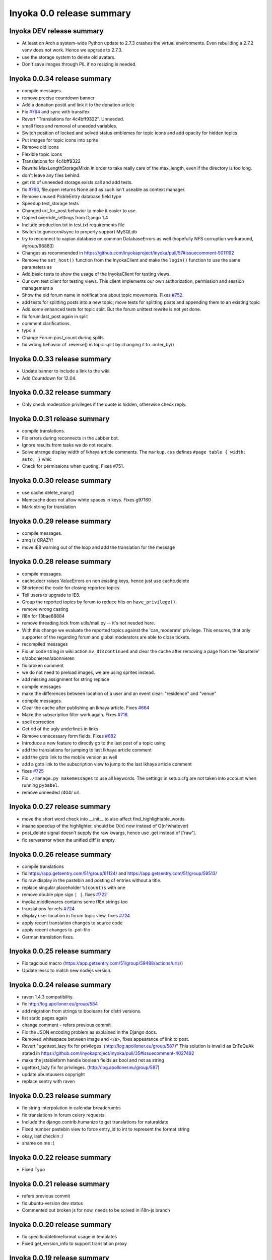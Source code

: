 .. _release-summary-0.0:

==========================
Inyoka 0.0 release summary
==========================

Inyoka DEV release summary
==========================

* At least on Arch a system-wide Python update to 2.7.3 crashes the virtual
  environments. Even rebuilding a 2.7.2 venv does not work. Hence we upgrade to
  2.7.3.
* use the storage system to delete old avatars.
* Don't save images through PIL if no resizing is needed.

Inyoka 0.0.34 release summary
=============================

* compile messages.
* remove precise countdown banner
* Add a donation postit and link it to the donation article
* Fix `#764 <http://trac.inyokaproject.org/ticket/764>`_ and sync with transifex
* Revert "Translations for 4c4bff9322". Unneeded.
* small fixes and removal of uneeded variables.
* Switch position of locked and solved status emblemes for topic icons and add
  opacity for hidden topics
* Put images for topic icons into sprite
* Remove old icons
* Flexible topic icons
* Translations for 4c4bff9322
* Rewrite MaxLengthStorageMixin in order to take really care of the max_length,
  even if the directory is too long.
* don't leave any files behind.
* get rid of unneeded storage.exists call and add tests.
* fix `#760 <http://trac.inyokaproject.org/ticket/760>`_, file.open returns
  None and as such isn't useable as context manager.
* Remove unused PickleEntry database field type
* Speedup test_storage tests
* Changed url_for_post behavior to make it easier to use.
* Copied override_settings from Django 1.4
* Include production.txt in test.txt requirements file
* Switch to gunicorn#sync to properly support MySQLdb
* try to reconnect to xapian database on common DatabaseErrors as well
  (hopefully NFS corruption workaround, #group/66883)
* Changes as recommended in
  https://github.com/inyokaproject/inyoka/pull/57#issuecomment-5011192
* Remove the ``set_host()`` function from the InyokaClient and make the
  ``login()`` function to use the same parameters as
* Add basic tests to show the usage of the InyokaClient for testing views.
* Our own test client for testing views. This client implements our own
  authorization, permission and session management a
* Show the old forum name in notifications about topic movements. Fixes `#752
  <http://trac.inyokaproject.org/ticket/752>`_.
* add tests for splitting posts into a new topic; move tests for splitting
  posts and appending them to an existing topic
* Add some enhanced tests for topic split. But the forum unittest rewrite is
  not yet done.
* fix forum.last_post again in split
* comment clarifications.
* typo :(
* Change Forum.post_count during splits.
* fix wrong behavior of .reverse() in topic split by changing it to .order_by()

Inyoka 0.0.33 release summary
=============================

* Update banner to include a link to the wiki.
* Add Countdown for 12.04.

Inyoka 0.0.32 release summary
=============================

* Only check moderation privileges if the quote is hidden, otherwise check
  reply.

Inyoka 0.0.31 release summary
=============================

* compile translations.
* Fix errors during reconnects in the Jabber bot.
* Ignore results from tasks we do not require.
* Solve strange display width of Ikhaya article comments. The ``markup.css``
  defines ``#page table { width: auto; }`` whic
* Check for permissions when quoting. Fixes #751.


Inyoka 0.0.30 release summary
=============================

* use cache.delete_many()
* Memcache does not allow white spaces in keys. Fixes g97160
* Mark string for translation

Inyoka 0.0.29 release summary
=============================

* compile messages.
* zmq is CRAZY!
* move IE8 warning out of the loop and add the translation for the message

Inyoka 0.0.28 release summary
=============================

* compile messages.
* cache.decr raises ValueErrors on non existing keys, hence just use
  cache.delete
* Shortened the code for closing reported topics.
* Tell users to upgrade to IE8.
* Group the reported topics by forum to reduce hits on ``have_privilege()``.
* remove wrong casting
* i18n for 13bae88884
* remove threading.lock from utils/mail.py -- it's not needed here.
* With this change we evaluate the reported topics against the 'can_moderate'
  privilege. This ensures, that only supporter of the regarding forum and
  global moderators are able to close tickets.
* recompiled messages
* Fix unicode string in wiki action ``mv_discontinued`` and clear the cache
  after removing a page from the 'Baustelle'
* s/abbonieren/abonnieren
* fix broken comment
* we do not need to preload images, we are using sprites instead.
* add missing assignment for string replace
* compile messages
* make the differences between location of a user and an event clear:
  "residence" and "venue"
* compile messages.
* Clear the cache after publishing an Ikhaya article. Fixes `#664
  <http://trac.inyokaproject.org/ticket/664>`_
* Make the subscription filter work again. Fixes `#716
  <http://trac.inyokaproject.org/ticket/716>`_.
* spell correction
* Get rid of the ugly underlines in links
* Remove unnecessary form fields. Fixes `#682
  <http://trac.inyokaproject.org/ticket/682>`_
* Introduce a new feature to directly go to the last post of a topic using
* add the translations for jumping to last Ikhaya article comment
* add the goto link to the mobile version as well
* add a goto link to the subscription view to jump to the last Ikhaya article
  comment
* fixes `#725 <http://trac.inyokaproject.org/ticket/725>`_
* Fix ``./manage.py makemessages`` to use all keywords. The settings in
  setup.cfg are not taken into account when running ``pybabel``.
* remove unneeded /404/ url.

Inyoka 0.0.27 release summary
=============================

* move the short word check into __init__ to also affect
  find_highlightable_words.
* insane speedup of the highlighter, should be O(n) now instead of
  O(n^whatever)
* post_delete signal doesn't supply the raw kwargs, hence use .get instead of
  ['raw'].
* fix servererror when the unified diff is empty.

Inyoka 0.0.26 release summary
=============================

* compile translations
* fix https://app.getsentry.com/51/group/61124/ and
  https://app.getsentry.com/51/group/59513/
* fix raw display in the pastebin and posting of entries without a title.
* replace singular placeholder ``%(count)s`` with ``one``
* remove double pipe sign ``| |``. fixes `#722
  <http://trac.inyokaproject.org/ticket/722>`_
* inyoka.middlewares contains some i18n strings too
* translations for refs `#724 <http://trac.inyokaproject.org/ticket/724>`_
* display user location in forum topic view. fixes `#724
  <http://trac.inyokaproject.org/ticket/724>`_
* apply recent translation changes to source code
* apply recent changes to .pot-file
* German translation fixes.

Inyoka 0.0.25 release summary
=============================

* Fix tagcloud macro (https://app.getsentry.com/51/group/59488/actions/urls/)
* Update lessc to match new nodejs version.

Inyoka 0.0.24 release summary
=============================

* raven 1.4.3 compatibility.
* fix http://log.apolloner.eu/group/584
* add migration from strings to booleans for distri versions.
* list static pages again
* change comment - refers previous commit
* Fix the JSON encoding problem as explained in the Django docs.
* Removed whitespace between image and </a>, fixes appearance of link to post.
* Revert "ugettext_lazy fix for privileges.
  (http://log.apolloner.eu/group/587)" This solution is invalid as EnTeQuAk
  stated in
  https://github.com/inyokaproject/inyoka/pull/35#issuecomment-4027492
* make the jstableform handle boolean fields as bool and not as string
* ugettext_lazy fix for privileges. (http://log.apolloner.eu/group/587)
* update ubuntuusers copyright
* replace sentry with raven

Inyoka 0.0.23 release summary
=============================

* fix string interpolation in calendar breadcrumbs
* fix translations in forum celery requests.
* Include the django.contrib.humanize to get translations for naturaldate
* Fixed number pastebin view to force entry_id to int to represent the format
  string
* okay, last checkin :/
* shame on me :(

Inyoka 0.0.22 release summary
=============================

* Fixed Typo

Inyoka 0.0.21 release summary
=============================

* refers previous commit
* fix ubuntu-version dev status
* Commented out broken js for now, needs to be solved in i18n-js branch

Inyoka 0.0.20 release summary
=============================

* fix specificdatetimeformat usage in templates
* Fixed get_version_info to support translation proxy

Inyoka 0.0.19 release summary
=============================

* compile translations
* Switch to a specific tested south version, because of
  http://south.aeracode.org/ticket/1030
* some i18n fixes by toddy. Thanks!
* add missing file
* Use Django's storage sys for forum attachments.
* fix forum attachments migration
* fix a bug in recalculate_post_positions and speed it up.
* fix i18n for userpages. This commit introduces two system-variables
  ``WIKI_USER_BASE`` and ``WIKI_USERPAGE_INFO``. The former is the base path to
  all userpages, e.g. for user 'foo' it will be 'wiki.example.com/User/foo' by
  default. The information page about userpages is defined by the latter one
  which expands to 'wiki.example.com/Userpage' by default.
* catch any errors in attachment migration, this has to work in one go.
* fix migration order
* fix migration order
* new build flags for python (more or less what debian does)
* translation fixes. Thanks toddy.
* fix .po and .pot files according to the warning and errors of ``msgfmt -c``
* refers last commit
* translations to latest spell checks
* did some spell checking
* translations
* further i18n fixes
* ignore temp attachments in migration
* add new migration for forum attachments !!! NEEDS TESTING ON REAL DATA BEFORE
  DEPLOYMENT !!!
* rewrite folder structure for forum attachments
* More corrections
* small corrections thanks to review
* running the migrations on a new sqlite database results in an error:
  http://paste.pocoo.org/show/JNyQzBfRFDcx4bAPmHqe/
* extend the inyoka version with the current commit hash in DEBUG mode
* Removed unused check_celeryd_activity script
* Moved topicicons to extra folder, removed old forum legacy url file
* Removed gunicorn.initd
* Removed unused and totally outdated audio captcha files
* Added sublime project files to gitignore
* Started repository cleanup.
* add missing copyright headers
* update copyright year to 2012
* update the username in the admin user profile form
* Some small migration tweaks
* Fixed some i18n stuff, thanks Markus! :sparkles: :beer: :sparkles:
* Fixed import error
* Fixed import error
* Fixed invalid name errors
* More fixes
* Fixed fancy group_attachments i18n probs
* Convert old 'keine' string in database to more generic 'none' string, more
  i18n work in forum
* moar i18n
* Added missing planet_description migration
* Moved planet description out of code and made it configurable
* More i18n changes
* Started i18n review.
* removed funny commentary, yes it's actively used and implemented
* Make ikhaya description configurable
* Removed loads of locale specific formatting, especially regarding datetime
  formatting
* More untranslated strings
* Removed ubuntuusers/german strings from default_settings, added gettext noops
* Removed custom keywords support from makemessages command, it's now properly
  defined in setup.cfg
* Added full django translation keyword support to setup.cfg
* translation strings for global
* translate utils.forms
* translate utils.generic
* use Django internal MONTHS and WEEKDAYS dictionaries
* translation fix; updated transifex
* translate
* translate ikhaya.views
* translate ikhaya.notifications
* translate ikhaya.models
* translate ikhaya.forms
* Do not crash if there are no posts
* fix translations
* translate forum.views
* translation strings for forum
* translate forum.search
* translate forum.notifications
* translate forum.models
* More fixes as suggested in review, memory leak fixes
* translate forum.forms
* Force user input to be handled as unicode
* translate forum.acl
* Added proper test extraction for inyoka.utils.tests
* Allow lazy extractions
* Killed django-nose, killed some prints
* Fix "link discussions" in breadcrumbs.
* force reinstall of libs in virtualenv-setup.sh
* Rewritten INYOKA_REVISION parsing to dulwich, much faster
* add link to connect a wiki page to a forum topic. refers `#686
  <http://trac.inyokaproject.org/ticket/686>`_
* each wiki page can have only one discussion. changed i18n. refers `#686
  <http://trac.inyokaproject.org/ticket/686>`_
* display the revision notes on the diff page. refers `#656
  <http://trac.inyokaproject.org/ticket/656>`_
* fix pagination in blog list
* remove query optimation, this is a jinja bug
* display voters in mobile template and reduce query count
* properly quote urls in interwiki links, fixes `#687
  <http://trac.inyokaproject.org/ticket/687>`_
* Don't rename .html to .xml during uploads, fixes `#599
  <http://trac.inyokaproject.org/ticket/599>`_
* Add voters count to poll display if multiple votes are allowed, fixes `#692
  <http://trac.inyokaproject.org/ticket/692>`_
* remove unneeded cache filling
* add tests for post.delete
* Disable deletion of test data, django truncates the tables already.
* remove unneeded qs limiting.
* properly clear the forum cache after post.delete()
* fix for `#695 <http://trac.inyokaproject.org/ticket/695>`_. (last_post_id
  wasn't updated properly)
* fix typo in post.delete()
* Restore functionality of the special_rights view.
* Properly set return-path when using sendmail
* Added migration to recalculate post positions
* Order by position rather than id
* Clearified that the xmpp session is threaded
* Followup to review
* Disable service discovery
* Implemented a new Jabber Bot based on ZeroMQ and SleekXMPP.
* Fixed gettext string.
* Added translations for utils.sortable and utils.gettext
* Fixed usage of ugettext/ugettext_lazy and unified the usage of _('').
* more translations, kill the usage of human_number
* fix misplaces ``)``
* Minor style change (extra padding).
* Fixed "tabbar sprite" bug.
* Set default environment variable in make_testdata.py
* change header sprite to vertical. fixes `#683
  <http://trac.inyokaproject.org/ticket/683>`_
* Changed "Welcome" text on the frontpage.
* change links in 'about inyoka'. fixes `#681
  <http://trac.inyokaproject.org/ticket/681>`_
* fix floating of ikhaya comments if admin links have more than one line. fixes
  `#637 <http://trac.inyokaproject.org/ticket/637>`_
* Introduce a ForumField (inyoka.forum.forms.ForumField), that hierarchically
  displays all forums the requesting user has access to. This field is now used
  in topic split and topic move, as well as in forum edit. Besides these forum
  related views, the search page uses die field too which fixes `#654
  <http://trac.inyokaproject.org/ticket/654>`_.
* Reindent.
* fix anchor in interwiki links for opera & chromium, fixes `#679
  <http://trac.inyokaproject.org/ticket/679>`_
* Added sprite-ref to tabbar background images.
* Dynamic width for header icons.
* display the parent forums during forum creation in a hierarchical order, so
  that they can be clearly identified. fixed `#513
  <http://trac.inyokaproject.org/ticket/513>`_
* add column borders to tables in preview area. fixes `#527
  <http://trac.inyokaproject.org/ticket/527>`_
* correctly insert the unstable status to topics based on their version info.
  fixes `#676 <http://trac.inyokaproject.org/ticket/676>`_
* Fixed path for switch.png
* Implemented a gunicorn autoreloader.
* Reindent.
* some spelling corrections for wiki i18n
* fix multi-line translations in wiki
* fix multi-line translations in pastebin
* fix multi-line translations in global
* fix multi-line translations in planet
* fix multi-line translations in portal
* fix multi-line translations in Ikhaya
* fix multiline translations in forum
* adjust positions of old topic when splitting a topic
* Translation update.
* "Utils" is not an app, so put utils translations to "global".
* Less intensive color for admin switch.
* Changed margin of adminbar and corner roundness.
* Translation update.
* Moved adminbar icons to dedicated directory.
* Finetuning of adminbar style.
* Fixed LOCALE_PATHS.
* Removed wrong style.
* Adjusted JavaScript to switch admin button on and off.
* Removed some useless styles.
* Round corners for the admin bar again, changed right margin.
* correctly hide old ubuntu versions in forum, etc. and prevent
  Topic.get_ubuntu_version() from failing if a version does not exist
* Moved adminpanel to old position.
* move the static ``jsi18n/`` URL to the portal for easier routing
* Fix missing input field for CAPTCHA fields. We have to print the input field
  -- only rendering does not work
* Pagination on top.
* Fixed template path.
* Fixed 500.html, it's rendered by the Django template engine, not by Jinja2
* Put the adminlink switch into an own bar.
* Some gradients for the adminbar.
* Recompiled and reextracted messages
* Updated manage.py to latest django code, to include sys.argv
* Removed LocaleMiddleware and CommonMiddleware.
* fixed repr of wiki.Revision
* Minor translation updates.
* Typofix.
* Compiled global translations and fixed LOCALE_PATHS.
* Take care about globale translations in compilemessages.
* Forgot to run compilemessages.
* Updated translations from transifex.
* Adjusted translation_update.py script.
* Updated german translations from transifex.
* Use a brownish color for the adminbar, not red.
* Changed style of admin bar.
* Extract strings from project global templates.
* Use unicode strings in _()
* Updated translations with script.
* Added script to automatically fetch updates from Transifex.
* Updated translations from transifex. 96% done!
* Fixed some english strings.
* Fixed unresolved merge.
* Restored and reparsed translation files
* Fixed babel.cfg to restore old values (fixes some extraction errors)
* Revert "makemessages"
* makemessages
* Fixed a few template errors that held the templates from being processed
  properly
* Added a new parameter to babel.cfg that can be used in conjunction with
  https://github.com/mitsuhiko/jinja2/pull/73 to find template errors
* Removed unused babel.cfg
* Updated german translations from transifex.
* Minor language updates.
* Typofix.
* Typofixes.
* Some translation updates.
* Finished wiki template translations.
* Translated more wiki templates.
* Typofixes.
* Translated more wiki templates.
* Translations for wiki forms and models.
* Updated translations according to our wikipage.
* Updated pos, mos and pots.
* Translated global templates.
* Removed "debug false".
* Started with support of javascript translations.
* Pastebin template translations.
* Translations for pastebin models and forms.
* Planet view translations.
* Finished ikhaya template translations.
* More english translations…
* Started with ikhaya template translations.
* Finished forum template translations.
* More forum template translations and major reindents.
* Some more forum template translations.
* Some more forum template translations.
* Some more forum template translations.
* Started with forum template translations.
* Planet model translations.
* Planet template & forms translations.
* Minor translation fixes.
* Translated portal/user.py
* Translated portal forms.
* Finished english portal translations.
* Fixed some formatstrings.
* Fixed some syntaxerrors.
* Pass unicode to ugettext.
* More template translations.
* Translation of some portal templates.
* Updated .mo files.
* German translations for ikhaya views.
* German translations for planet.
* German translations for wiki views and typofix.
* Updated messages.
* Use correct brackets for formatstrings.
* English translations for wiki views.
* Updated an ikhaya translation.
* English translations for planet views.
* Translations for ikhaya views.
* Updated translations a bit
* Updated forum translation.
* Changed some translations.
* Added gettext to forum views.
* Finished portal view translations.
* More portal view translations.
* Replaced some more quotes.
* Replaced german quotes („“) by english ones("").
* Forgot to remove two lines in last commit.
* Removed status_info property from usermodel, it was languagespecific.
* Abandoned "pgettext" and used other english words.
* More translations for portal view.
* Custom manage.py commands
* compile_translations for fabfile.
* Copied old hg i18n repo into git.

Inyoka 0.0.18 release summary
=============================

* Properly set return-path when using sendmail
* Restore functionality of the special_rights view.
* fix js syntax error

Inyoka 0.0.17 release summary
=============================

* properly escape title and alt attrs in image uploads, refs `#633
  <http://trac.inyokaproject.org/ticket/633>`_
* add an invisible border to keep the dropdown at the same position, fixes
  `#559 <http://trac.inyokaproject.org/ticket/559>`_
* Changed admin icon from monkey to tools.
* fix slug creation to actually take max_length of fields into account, fixes
  `#655 <http://trac.inyokaproject.org/ticket/655>`_
* Fixed error when saving a wikiarticle if not logged in.
* restore short url for ikhaya, fixes `#642
  <http://trac.inyokaproject.org/ticket/642>`_
* Revert "Added test to check time of a request."
* add a broken testcase for `#655 <http://trac.inyokaproject.org/ticket/655>`_
* update celery to 2.4.0
* move jstableform to a separat js file and fix coloring after field
  validation.
* A bit more abstraction for the JavaScript Table Form. You are now able to use
  ANY table, independent of its id. Read the docs in inyoka/static/js/portal.js
  and the implementation in inyoka/portal/templates/portal/configuration.html
  about how to use this new feature.
* This commit makes the JavaScript table form 100% generic :) Read the docs in
  inyoka/static/js/portal.js for a brief how-to :)
* add new migration for distribution versions instead of changing an existing.
* Fake acitivty monitor not required as we now have rabbitmq
* fix pagination in blog list. fixes `#622
  <http://trac.inyokaproject.org/ticket/622>`_
* add ubuntu versions 4.10 to 12.04(dev) to the initial data migration
* use a dictionary and simplejson.dumps() to build the json notation of an
  UbuntuVersion
* reorder/restructure the JS for dynamic distribution versions
* make the admin menu static. It does *not* flow in and out any longer! fixes
  `#546 <http://trac.inyokaproject.org/ticket/546>`_
* Fixed undefined value
* add unittest for distribution version order
* integrate new distribution version management into all apps.
* Fixed `#635 <http://trac.inyokaproject.org/ticket/635>`_, fixed behavior of
  Link node if url is None
* removed more unused scripts
* Removed unused feeds_update.xml
* Removed unused plax.js
* Updated 404 page
* Updated server_error.html
* Move to dom lxml builder, as it has no fucking unicode errors...
* Remove unused and not properly working script
* Use new dict comprehension where possible
* fixed missing import
* Use new requests library for utils.gravatar instead of urllib2
* We are not opening urllib on get_thumbnail anymore
* Fixed user.settings migration to respect special hidden_forum_categories key
* using functions in a normanl way seems to work as well. Don't know why I
  assigned them to variables
* fix adding of rows. it's a bit ugly right now, but I will simplify that the
  next days. Stay tuned.
* make icons clickable if in edit mode.
* add a feature to revert changed rows
* add some css to the table
* verify agains valid version number and a given name
* editing a row of a table woks now. removed debug prints
* first changes for variable distribution releases.
* Added test to check time of a request.
* update celery to 2.4.0
* move jstableform to a separat js file and fix coloring after field
  validation.
* A bit more abstraction for the JavaScript Table Form. You are now able to use
  ANY table, independent of its id. Read the docs in inyoka/static/js/portal.js
  and the implementation in inyoka/portal/templates/portal/configuration.html
  about how to use this new feature.
* This commit makes the JavaScript table form 100% generic :) Read the docs in
  inyoka/static/js/portal.js for a brief how-to :)
* add new migration for distribution versions instead of changing an existing.
* Fake acitivty monitor not required as we now have rabbitmq
* fix pagination in blog list. fixes `#622
  <http://trac.inyokaproject.org/ticket/622>`_
* add ubuntu versions 4.10 to 12.04(dev) to the initial data migration
* use a dictionary and simplejson.dumps() to build the json notation of an
  UbuntuVersion
* reorder/restructure the JS for dynamic distribution versions
* make the admin menu static. It does *not* flow in and out any longer! fixes
  `#546 <http://trac.inyokaproject.org/ticket/546>`_
* Fixed undefined value
* add unittest for distribution version order
* integrate new distribution version management into all apps.
* Fixed `#635 <http://trac.inyokaproject.org/ticket/635>`_, fixed behavior of
  Link node if url is None
* removed more unused scripts
* Removed unused feeds_update.xml
* Removed unused plax.js
* Updated 404 page
* Updated server_error.html
* using functions in a normanl way seems to work as well. Don't know why I
  assigned them to variables
* fix adding of rows. it's a bit ugly right now, but I will simplify that the
  next days. Stay tuned.
* make icons clickable if in edit mode.
* add a feature to revert changed rows
* add some css to the table
* verify agains valid version number and a given name
* editing a row of a table woks now. removed debug prints
* first changes for variable distribution releases.

Inyoka 0.0.16 release summary
=============================

* Fixed `#635 <http://trac.inyokaproject.org/ticket/635>`_, fixed behavior of
  Link node if url is None
* Updated server_error.html

Inyoka 0.0.15 release summary
=============================

* Move to dom lxml builder, as it has no fucking unicode errors...
* Remove unused and not properly working script
* Use new dict comprehension where possible
* fixed missing import
* Use new requests library for utils.gravatar instead of urllib2
* We are not opening urllib on get_thumbnail anymore

Inyoka 0.0.14 release summary
=============================

* Fixed user.settings migration to respect special hidden_forum_categories key

Inyoka 0.0.13 release summary
=============================

* convert hidden_forum_categories to tuple for json compat
* s/cann/can/

Inyoka 0.0.12 release summary
=============================

* hide the countdown again, see you in six months ;)
* Fixes for topiclist.
* s/cann/can/
* Readded missing object, thanks MarkusH
* Fixed group view, group/440
* Fixed on_change_status if no slug is in POST, group/442
* Removed docbook export compleatly, as it was not working anyway
* Fixed undefined name error in pastebin.views
* Remove _image references and link directly to the media url
* Increase celery log level to INFO
* Fixed cache update on page do_attach
* Fixed `#619 <http://trac.inyokaproject.org/ticket/619>`_ - show first posts
  on paginated pages
* Fixed flash messages in privmsg delete/archive, fixes `#18
  <http://trac.inyokaproject.org/ticket/18>`_
* don't raise errors in urlparse, refs `#614
  <http://trac.inyokaproject.org/ticket/614>`_
* made external link regex ungreedy, fixes `#614
  <http://trac.inyokaproject.org/ticket/614>`_
* Fixed UnicodeDecodeError in cleanup_html
* removed dc:title from foaf export, fixes `#623
  <http://trac.inyokaproject.org/ticket/623>`_
* added missing pagination to bloglist, fixes `#622
  <http://trac.inyokaproject.org/ticket/622>`_
* add `Precise Pangolin` to the list of Ubuntu versions.
* extend unit test for inyoka.utils.storage to show the problem that was fixed
  by 30b48c9e10d4083c90cb82eb1977111ff38a7974
* do not use the same name for an imported module and for a variable. So delete
  the ``import as`` and use the real module name.
* fix portal storage that does not save values for objects are are created.
* damn - drop alert :-(
* drop the "coming soon" banner from the counter
* There is no "_settings" anymore.
* Erased the word 'legacy' from our code, cleaned up 404 handlers.
* Link to Oneiric Ocelot wikipage instead of ubuntu.com
* change oneric countdown due to lots of performance problems with Processing
  in older browsers.
* one more regression fix to b1ecb9e06471ae0c2a0c32d5d961ccc1bd7201b0
* Added the "lost" else in the for loop of the topiclist.
* Changed usage of .all to .iterator in the new user migrations
* fixed some regressions introduced by b1ecb9e06471ae0c2a0c32d5d961ccc1bd7201b0
* Oneiric countdown.
* Unify json usage to use django.utils, we require the fast simplejson module
  anyway
* Ported User.settings to JSONField, we don't need pickle for that.
* Add missing test models
* Implemented basic JSONField and PickleField.
* Upgraded to latest django-nose version to enable fixture bundling and other
  fixes.
* No extra margin for admin links, looks strage beside normale links.
* fix small mistake
* Display a info box to inform the user that he is visiting the mobile page of
  ubuntuusers
* Increased size of flavour switcher and put it in an own line.
* removed TESTING document, it was wrong after all ;)
* changed nosetest exclude to .git in setup.cfg
* assume development_settings by default and removed init.sh
* removed easy_uninstall, we use pip nowadays
* Added simple celeryd activity script, capable of being used as a Icinga
  plugin.
* moved task registry to config, implemented simple activity task
* more unused imports
* remove unused SESSION_KEY
* increase session cleanup to every 5 minutes
* Moved session cleanup script to celery periodic task
* Updated CleanupFilter and fixed some fancy unicode errors.
* forum/_forum.html "topic_icon" macro is not compatible with egosearch.
* Do not show reported topics to all users in egosearch.
* Do not color every td, just give the tr an own class. (+ reindent)
* fix table borders in ikhaya article details: fixes `#597
  <http://trac.inyokaproject.org/ticket/597>`_
* we should rely on sub.notified to always display of the star for ``unread``
  together with the link to ``first_unread`` even if there are some
  inconsistencies. finally fixes `#276
  <http://trac.inyokaproject.org/ticket/276>`_ - hopefully
* Variable was referenced before assignment, should probably like this.
* Some more commits, just some intermediate result of my cleanup hacking...
* More pep08 cleanups
* Allow messages to be overwritten
* use a boolean check in PermissionMixin
* Cleaned utils.text, moved doctests to unittest module
* Added basic utils.gravatar tests
* Update utils.cache tests
* Remove useless doctest from utils.gravatar
* Update to latest Werkzeug 0.8.1
* Removed debug toolbar support from default_settings - don't say people how to
  debug things...
* Fixed Storage.get_many, the key list will be consumed more than once
* force RequestCache to fetch keys
* Isolate cache and storage tests better
* Updated request cache to properly update the thread local on get_many
* Added basic unittests for request cache
* Removed unused import
* Added KEY_PREFIX to RequestCache backend
* Added fennec to mobile browser list, fixes `#611
  <http://trac.inyokaproject.org/ticket/611>`_
* moved login link to the appbar in the mobile template, fixes `#542
  <http://trac.inyokaproject.org/ticket/542>`_
* hide admin_menu if media=print, fixes `#603
  <http://trac.inyokaproject.org/ticket/603>`_
* changed number_re in wiki.templates to only match numbers, fixes `#598
  <http://trac.inyokaproject.org/ticket/598>`_
* removed a comment
* added lxml to requirements and removed ugly border from extended search
  dropdown
* Started to cleanup inyoka.utils.html to be ported to lxml.html
* move closure to global helper function
* Removed unused wiki thumbnail cleaner
* initial unittests for ikhaya

Inyoka 0.0.11 release summary
=============================

* Link to Oneiric Ocelot wikipage instead of ubuntu.com
* change oneric countdown due to lots of performance problems with Processing
  in older browsers.

Inyoka 0.0.10 release summary
=============================

* Oneiric countdown.

Inyoka 0.0.9 release summary
============================

* Upgraded django-celery to 2.3.3

Inyoka 0.0.8 release summary
============================

* Updated requirements, removed mercurial as we do not require it anymore
* Added basic utils.database tests
* More cleanups
* remove old render_posts script
* Removed unused utils.antispam module
* Small cleanups, 2x faster forum tests by not relying on transactions
* Fixed page renaming, wonder how this worked before...
* erased unused pre_delte_topic signal
* Really reactivate topic deletion
* Fixed, updated and cleaned up the topic/post/forum deletion process.
* Allow update_model to update a list of instances
* Hide hide/delete actions for first post, as they are not allowed there
* Added confirm to topic deletion
* Take the risk and reactivate delete buttons, fixes `#565
  <http://trac.inyokaproject.org/ticket/565>`_
* PROTECT wiki discussions for deletion, fixes `#610
  <http://trac.inyokaproject.org/ticket/610>`_
* Start normalizing headlines at level zero, fixes `#553
  <http://trac.inyokaproject.org/ticket/553>`_, `#463
  <http://trac.inyokaproject.org/ticket/463>`_
* Fixed last post aggregation in split/move topics, fixes `#604
  <http://trac.inyokaproject.org/ticket/604>`_
* remove deprecated code block
* save get_version_details for site scrapers like HTTRack, group/388
* Fixed split topic for empty post_id list
* Added stub get_and_delete_messages method
* Check for existing email addresses in reactivation process
* Added simple atomic model update utilility
* fixed none check for non existing topics to not issue a query
* Workaround for previews with the insidious attachment handling in forum.
* Fix typo, mods can now unsubscribe from forum reports again, fixes `#602
  <http://trac.inyokaproject.org/ticket/602>`_
* Fix serveral minior issues at `#443
  <http://trac.inyokaproject.org/ticket/443>`_: Auto moving wiki pages to
  'Baustelle' and back
* Setting a global message crashed everything, fixed that.
* Add direct editing links to Ikhaya report lists (saves a click or two)
* make_testdata.py now also creates planet test data
* fixed `#595 <http://trac.inyokaproject.org/ticket/595>`_
* fixed `#607 <http://trac.inyokaproject.org/ticket/607>`_
* don't rename .mo and .svg on upload, fixes `#599
  <http://trac.inyokaproject.org/ticket/599>`_
* increased ul.dropdown width, fixes `#589
  <http://trac.inyokaproject.org/ticket/589>`_
* moved username checking into the form for EditUserProfileForm instead of the
  view
* fixed `#576 <http://trac.inyokaproject.org/ticket/576>`_
* Some small cleanups, removed unused imports
* Fixed name error in mv_baustelle
* Fixed resend activation link

Inyoka 0.0.7 release summary
============================

* Enable anonymous to view articles again

Inyoka 0.0.6 release summary
============================

* raise vs return... damn, there were times where errors were exceptions..

Inyoka 0.0.5 release summary
============================

* Fixed `#577 <http://trac.inyokaproject.org/ticket/577>`_: Do not show empty
  version field as checkbox in usercp-settings
* Show list-styles in mobile template again, fixes `#549
  <http://trac.inyokaproject.org/ticket/549>`_
* Do not show confirm_action question on solve/unsolve, fixes `#582
  <http://trac.inyokaproject.org/ticket/582>`_
* Make question answer input fields a bit bigger, fixes `#581
  <http://trac.inyokaproject.org/ticket/581>`_
* Remove top pagination from subscription page, fixes `#579
  <http://trac.inyokaproject.org/ticket/579>`_
* Removed transition, fixed width of dropdown, fixes `#584
  <http://trac.inyokaproject.org/ticket/584>`_
* Show git tag in footer, fixes `#575
  <http://trac.inyokaproject.org/ticket/575>`_
* Added Lubuntu, http://forum.ubuntuusers.de/topic/lubuntu-im-drop-down-menue/
* Fix anonymous comments in mobile view
* Fixed UnboundLocalError in ikhaya article edit

Inyoka 0.0.4 release summary


* Remove left padding from interwiki links, set this only on links with
  prefix-images
* Moved extra/test_settings to new tests module, easier to import now
* Added sqlite test settings file
* Changed mobile emblems to old monochrome ones because of readability.
* Removed everything from requirements.txt that is not required at all but
  optional (eases CI builds)
* Changed style of "advanced search" dropdown, fixes `#559
  <http://trac.inyokaproject.org/ticket/559>`_.
* New layout for mobile userprofile.
* Added "quote" button and moved "edit" button to post header.
* Added "quote" button and moved "edit" button to post header.
* Show edit button in mobile. Fixes `#558
  <http://trac.inyokaproject.org/ticket/558>`_.
* Check for permissions in view instead of template.
* Only show "reported" emblem if user can moderate.
* Colorized mobile forum emblems and added border for better visibility.
* Extended mobile emblems.
* Optimized size of mobile emblems.
* Emblems for mobile forum (solved, locked, reported, sticky).
* Replaced forum.views by Forum.objects.get_cached(). Fixes `#578
  <http://trac.inyokaproject.org/ticket/578>`_.
* Replaced "not user.is_banned" by "user.is_active"
* Typofix.
* Updated deploy, implemented rollback to properly work with git tags

Inyoka 0.0.3 release summary
============================

* Fixed retrieving of ubuntu version number

Inyoka 0.0.2 release summary
============================

* Fixed fabfile deploy
* properly order topics in forum views
* Updated fabfile to new git infrastructure.

Inyoka 0.0.1 release summary
============================

* More validation on forum splittopic view
* Validate a page name before hitting the cache
* Fixed mercurial 1.9 compatibility if a repository could not be read properly
* A bit more sensible make_testdata defaults
* Removed more unused files
* Added .gitignore
* Removed unused gunicorn_conf.py
* Initial commit
